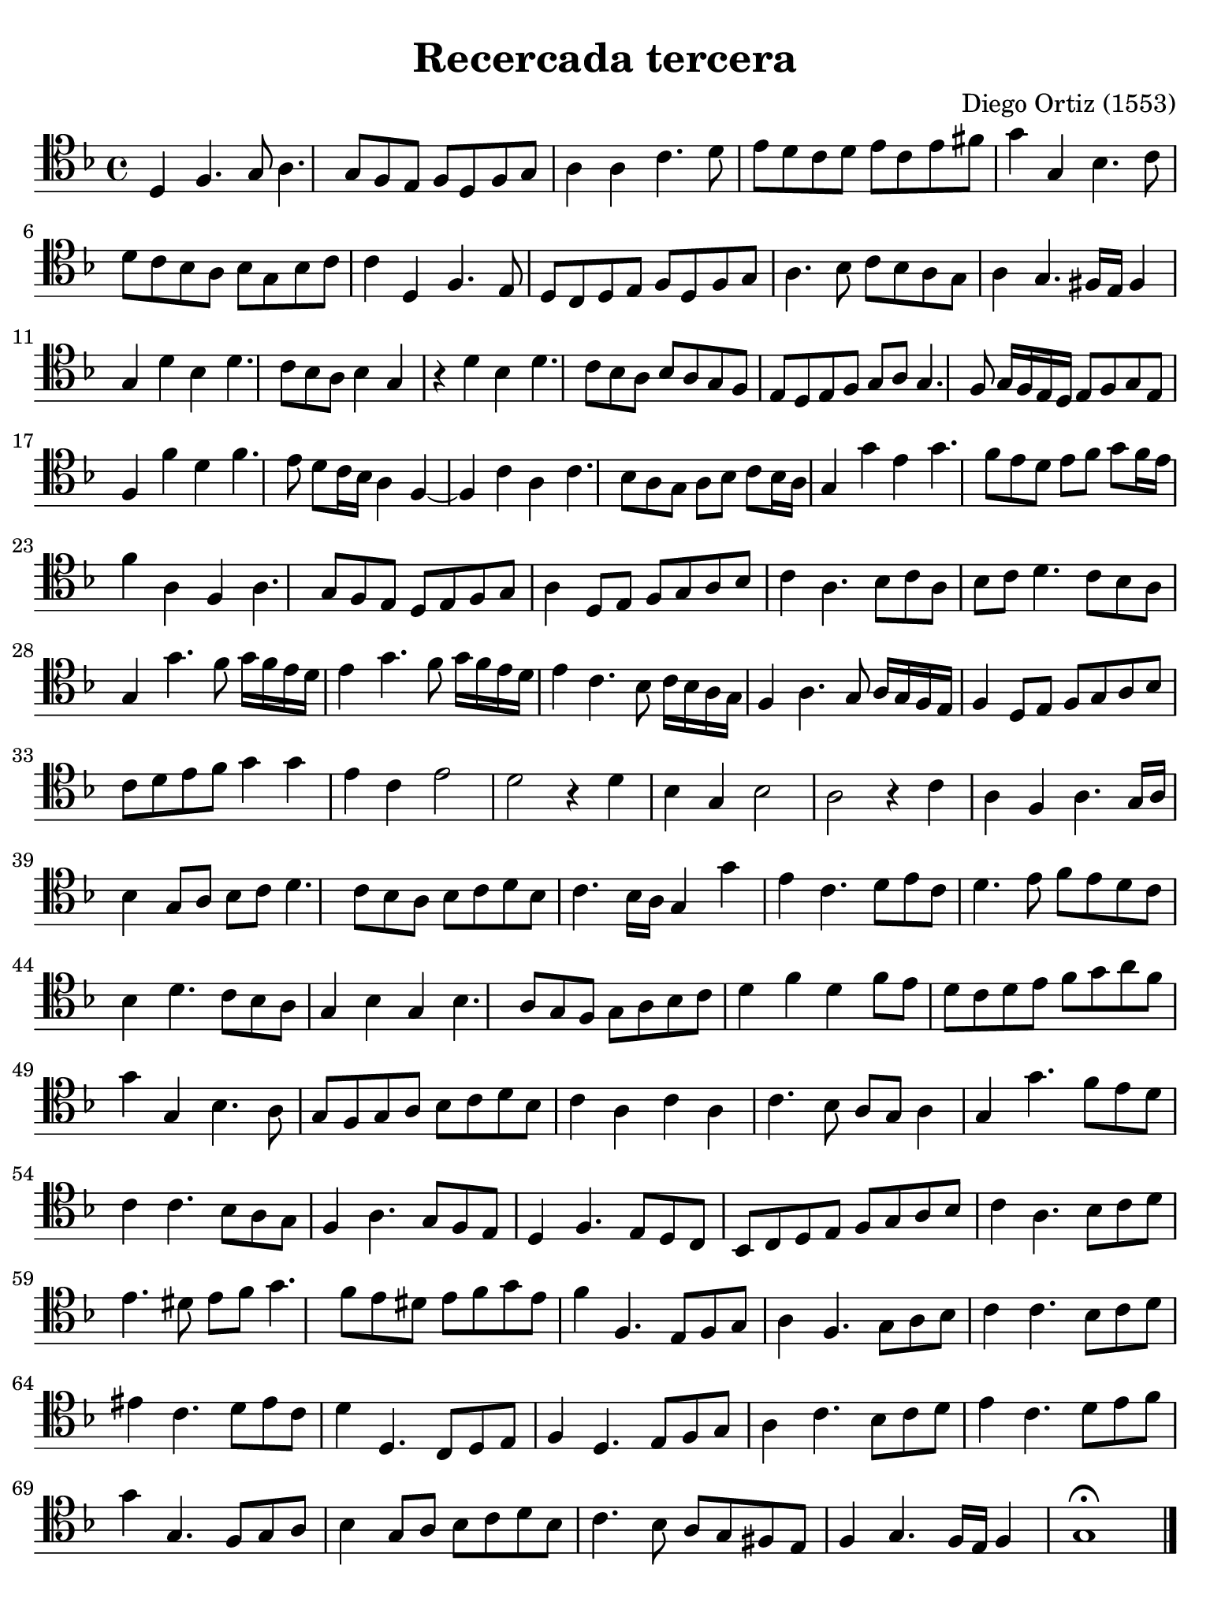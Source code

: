 #(set-global-staff-size 21)

\version "2.24.0"

\header {
  title    = "Recercada tercera"
  composer = "Diego Ortiz (1553)"
  tagline  = ""
}

\language "italiano"

% iPad Pro 12.9

\paper {
  paper-width  = 195\mm
  paper-height = 260\mm
  indent = #0
  page-count = #1
  line-width = #184
  print-page-number = ##f
  ragged-last-bottom = ##t
  ragged-bottom = ##f
%  ragged-last = ##t
}

\score {
  \new Staff {
   \override Hairpin.to-barline = ##f
   \time 4/4
   \clef "tenor"
   \key re \minor

   re4 fa4. sol8 la4. sol8 fa8 mi8 fa8 re8 fa8 sol8
   la4 la4 do'4. re'8 mi'8 re'8 do'8 re'8 mi'8 do'8 mi'8 fad'8
   sol'4 sol4 sib4. do'8 re'8 do'8 sib8 la8 sib8 sol8 sib8 do'8
   do'4 re4 fa4. mi8 re8 do8 re8 mi8 fa8 re8 fa8 sol8
   la4. sib8 do'8 sib8 la8 sol8 la4 sol4. fad16 mi16 fad4
   sol4 re'4 sib4 re'4. do'8 sib8 la8 sib4 sol4
   r4 re'4 sib4 re'4. do'8 sib8 la8 sib8 la8 sol8 fa8
   mi8 re8 mi8 fa8 sol8 la8 sol4. fa8 sol16 fa16 mi16 re16 mi8 fa8 sol8 mi8
   fa4 fa'4 re'4 fa'4. mi'8 re'8 do'16 sib16 la4 fa4~
   fa4 do'4 la4 do'4. sib8 la8 sol8 la8 sib8 do'8 sib16 la16
   sol4 sol'4 mi'4 sol'4. fa'8 mi'8 re'8 mi'8 fa'8 sol'8 fa'16 mi'16
   fa'4 la4 fa4 la4. sol8 fa8 mi8 re8 mi8 fa8 sol8
   la4 re8 mi8 fa8 sol8 la8 sib8 do'4 la4. sib8 do'8 la8
   sib8 do'8 re'4. do'8 sib8 la8 sol4 sol'4. fa'8 sol'16 fa'16 mi'16 re'16
   mi'4 sol'4. fa'8 sol'16 fa'16 mi'16 re'16 mi'4 do'4. sib8
     do'16 sib16 la16 sol16
   fa4 la4. sol8 la16 sol16 fa16 mi16 fa4 re8 mi8 fa8 sol8 la8 sib8
   do'8 re'8 mi'8 fa'8 sol'4 sol'4 mi'4 do'4 mi'2
   re'2 r4 re'4 sib4 sol4 sib2
   la2 r4 do'4 la4 fa4 la4. sol16 la16
   sib4 sol8 la8 sib8 do'8 re'4. do'8 sib8 la8 sib8 do'8 re'8 sib8
   do'4. sib16 la16 sol4 sol'4 mi'4 do'4. re'8 mi'8 do'8
   re'4. mi'8 fa'8 mi'8 re'8 do'8 sib4 re'4. do'8 sib8 la8
   sol4 sib4 sol4 sib4. la8 sol8 fa8 sol8 la8 sib8 do'8
   re'4 fa'4 re'4 fa'8 mi'8 re'8 do'8 re'8 mi'8 fa'8 sol'8 la'8 fa'8
   sol'4 sol4 sib4. la8 sol8 fa8 sol8 la8 sib8 do'8 re'8 sib8
   do'4 la4 do'4 la4 do'4. sib8 la8 sol8 la4
   sol4 sol'4. fa'8 mi'8 re'8 do'4 do'4. sib8 la8 sol8
   fa4 la4. sol8 fa8 mi8 re4 fa4. mi8 re8 do8
%   \time 4/4
    sib,8 do8 re8 mi8 fa8 sol8 la8 sib8
   do'4 la4. sib8 do'8 re'8
%   \time 4/4
   mi'4. red'8 mi'8 fa'8 sol'4. fa'8 mi'8 red'8 mi'8 fa'8 sol'8 mi'8
%   \time 4/4
   fa'4 fa4. mi8 fa8 sol8
   la4 fa4. sol8 la8 sib8
   do'4 do'4. sib8 do'8 re'8
   mid'4 do'4. re'8 mid'8 do'8
   re'4 re4. do8 re8 mi8
   fa4 re4. mi8 fa8 sol8
   la4 do'4. sib8 do'8 re'8
   mi'4 do'4. re'8 mi'8 fa'8
   sol'4 sol4. fa8 sol8 la8
   sib4 sol8 la8 sib8 do'8 re'8 sib8
   do'4. sib8 la8 sol8 fad8 mi8
   fa4 sol4. fa16 mi16 fa4
   sol1\fermata
   \bar "|."
  }
}
